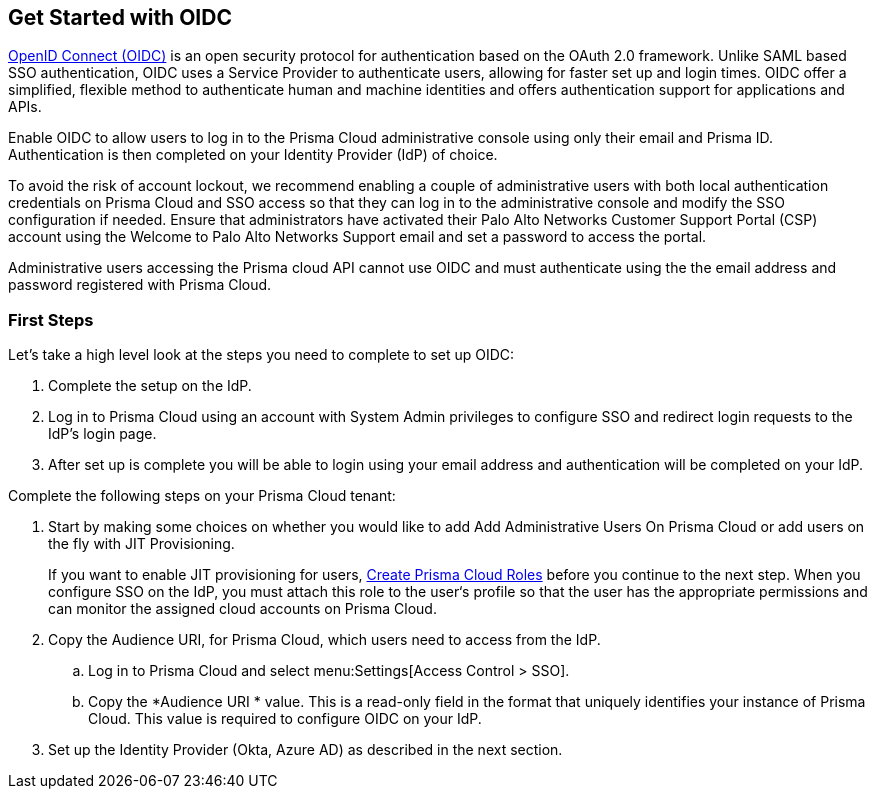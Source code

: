 == Get Started with OIDC 

https://openid.net/developers/how-connect-works/[OpenID Connect (OIDC)] is an open security protocol for authentication based on the OAuth 2.0 framework. Unlike SAML based SSO authentication, OIDC uses a Service Provider to authenticate users, allowing for faster set up and login times. OIDC offer a simplified, flexible method to authenticate human and machine identities and offers authentication support for applications and APIs.

Enable OIDC to allow users to log in to the Prisma Cloud administrative console using only their email and Prisma ID. Authentication is then completed on your Identity Provider (IdP) of choice. 

To avoid the risk of account lockout, we recommend enabling a couple of administrative users with both local authentication credentials on Prisma Cloud and SSO access so that they can log in to the administrative console and modify the SSO configuration if needed. Ensure that administrators have activated their Palo Alto Networks Customer Support Portal (CSP) account using the Welcome to Palo Alto Networks Support email and set a password to access the portal.

Administrative users accessing the Prisma cloud API cannot use OIDC and must authenticate using the the email address and password registered with Prisma Cloud.

=== First Steps 

Let's take a high level look at the steps you need to complete to set up OIDC:

. Complete the setup on the IdP. 
. Log in to Prisma Cloud using an account with System Admin privileges to configure SSO and redirect login requests to the IdP’s login page.
. After set up is complete you will be able to login using your email address and authentication will be completed on your IdP. 


Complete the following steps on your Prisma Cloud tenant:

. Start by making some choices on whether you would like to add Add Administrative Users On Prisma Cloud or add users on the fly with JIT Provisioning.
+
If you want to enable JIT provisioning for users, xref:../create-prisma-cloud-roles.adoc#id6d0b3093-c30c-41c4-8757-2efbdf7970c8[Create Prisma Cloud Roles] before you continue to the next step. When you configure SSO on the IdP, you must attach this role to the user‘s profile so that the user has the appropriate permissions and can monitor the assigned cloud accounts on Prisma Cloud.

. Copy the Audience URI, for Prisma Cloud, which users need to access from the IdP.
+
.. Log in to Prisma Cloud and select menu:Settings[Access Control > SSO].

.. Copy the *Audience URI * value. This is a read-only field in the format that uniquely identifies your instance of Prisma Cloud. This value is required to configure OIDC on your IdP.

. Set up the Identity Provider (Okta, Azure AD) as described in the next section.
